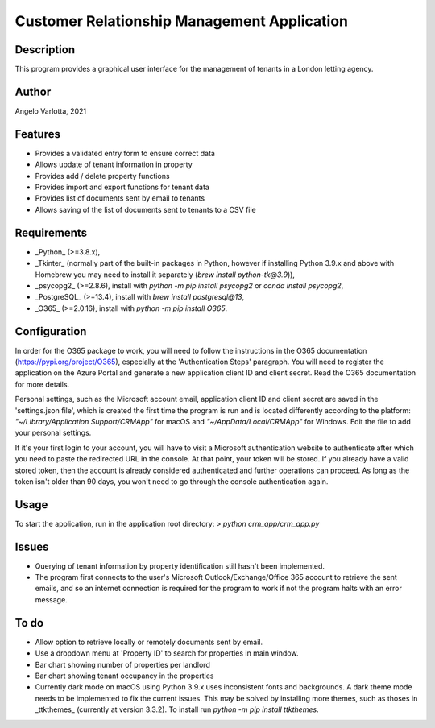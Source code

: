 ==============================================
 Customer Relationship Management Application
==============================================

Description
===========

This program provides a graphical user interface for the management of tenants in a London letting agency.

Author
======
Angelo Varlotta, 2021

Features
========

* Provides a validated entry form to ensure correct data
* Allows update of tenant information in property 
* Provides add / delete property functions
* Provides import and export functions for tenant data
* Provides list of documents sent by email to tenants
* Allows saving of the list of documents sent to tenants to a CSV file

Requirements
============

* _Python_ (>=3.8.x),
* _Tkinter_ (normally part of the built-in packages in Python, however if installing Python 3.9.x and above with Homebrew you may need to install it separately (`brew install python-tk@3.9`)),
* _psycopg2_ (>=2.8.6), install with `python -m pip install psycopg2` or `conda install psycopg2`,
* _PostgreSQL_ (>=13.4), install with `brew install postgresql@13`,
* _O365_ (>=2.0.16), install with `python -m pip install O365`.

Configuration
=============

In order for the O365 package to work, you will need to follow the instructions in the O365 documentation (https://pypi.org/project/O365), especially at the 'Authentication Steps' paragraph. You will need to register the application on the Azure Portal and generate a new application client ID and client secret. Read the O365 documentation for more details.

Personal settings, such as the Microsoft account email, application client ID and client secret are saved in the 'settings.json file', which is created the first time the program is run and is located differently according to the platform: `"~/Library/Application Support/CRMApp"` for macOS and `"~/AppData/Local/CRMApp"` for Windows. Edit the file to add your personal settings.

If it's your first login to your account, you will have to visit a Microsoft authentication website to authenticate after which you need to paste the redirected URL in the console. At that point, your token will be stored. If you already have a valid stored token, then the account is already considered authenticated and further operations can proceed. As long as the token isn't older than 90 days, you won't need to go through the console authentication again.

Usage
=====

To start the application, run in the application root directory:
`> python crm_app/crm_app.py`

Issues
======

* Querying of tenant information by property identification still hasn't been implemented.
* The program first connects to the user's Microsoft Outlook/Exchange/Office 365 account to retrieve the sent emails, and so an internet connection is required for the program to work if not the program halts with an error message.

To do
=====

* Allow option to retrieve locally or remotely documents sent by email.
* Use a dropdown menu at 'Property ID' to search for properties in main window.
* Bar chart showing number of properties per landlord
* Bar chart showing tenant occupancy in the properties
* Currently dark mode on macOS using Python 3.9.x uses inconsistent fonts and backgrounds. A dark theme mode needs to be implemented to fix the current issues. This may be solved by installing more themes, such as thoses in _ttkthemes_ (currently at version 3.3.2). To install run `python -m pip install ttkthemes`.
